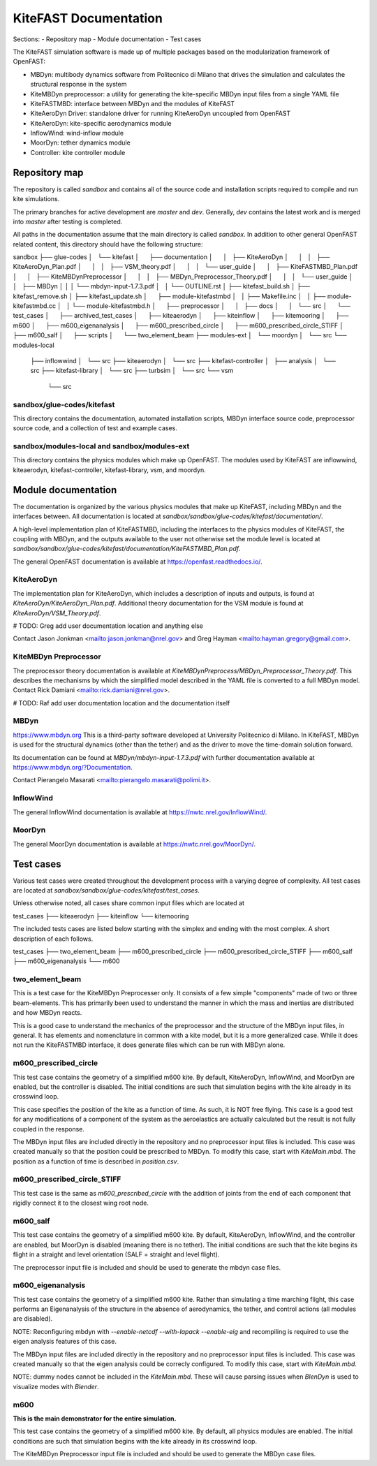 
KiteFAST Documentation
======================
Sections:
- Repository map
- Module documentation
- Test cases

The KiteFAST simulation software is made up of multiple packages
based on the modularization framework of OpenFAST:

- MBDyn: multibody dynamics software from Politecnico di Milano that
  drives the simulation and calculates the structural response in the system
- KiteMBDyn preprocessor: a utility for generating the kite-specific MBDyn
  input files from a single YAML file
- KiteFASTMBD: interface between MBDyn and the modules of KiteFAST
- KiteAeroDyn Driver: standalone driver for running KiteAeroDyn uncoupled
  from OpenFAST
- KiteAeroDyn: kite-specific aerodynamics module
- InflowWind: wind-inflow module
- MoorDyn: tether dynamics module
- Controller: kite controller module


Repository map
~~~~~~~~~~~~~~
The repository is called `sandbox` and contains all of the source code
and installation scripts required to compile and run kite simulations.

The primary branches for active development are `master` and `dev`. Generally,
`dev` contains the latest work and is merged into `master` after testing
is completed.

All paths in the documentation assume that the main directory is
called `sandbox`. In addition to other general OpenFAST related content,
this directory should have the following structure:

sandbox
├── glue-codes
│   └── kitefast
│       ├── documentation
│       │   ├── KiteAeroDyn
│       │   │   ├── KiteAeroDyn_Plan.pdf
│       │   │   ├── VSM_theory.pdf
│       │   │   └── user_guide
│       │   ├── KiteFASTMBD_Plan.pdf
│       │   ├── KiteMBDynPreprocessor
│       │   │   ├── MBDyn_Preprocessor_Theory.pdf
│       │   │   └── user_guide
│       │   ├── MBDyn
│       │   │   └── mbdyn-input-1.7.3.pdf
│       │   └── OUTLINE.rst
│       ├── kitefast_build.sh
│       ├── kitefast_remove.sh
│       ├── kitefast_update.sh
│       ├── module-kitefastmbd
│       │   ├── Makefile.inc
│       │   ├── module-kitefastmbd.cc
│       │   └── module-kitefastmbd.h
│       ├── preprocessor
│       │   ├── docs
│       │   └── src
│       └── test_cases
│           ├── archived_test_cases
│           ├── kiteaerodyn
│           ├── kiteinflow
│           ├── kitemooring
│           ├── m600
│           ├── m600_eigenanalysis
│           ├── m600_prescribed_circle
│           ├── m600_prescribed_circle_STIFF
│           ├── m600_salf
│           ├── scripts
│           └── two_element_beam
├── modules-ext
│   └── moordyn
│       └── src
└── modules-local
    ├── inflowwind
    │   └── src
    ├── kiteaerodyn
    │   └── src
    ├── kitefast-controller
    │   ├── analysis
    │   └── src
    ├── kitefast-library
    │   └── src
    ├── turbsim
    │   └── src
    └── vsm
        └── src

sandbox/glue-codes/kitefast
---------------------------
This directory contains the documentation, automated installation scripts,
MBDyn interface source code, preprocessor source code, and a collection of
test and example cases.

sandbox/modules-local and sandbox/modules-ext
---------------------------------------------
This directory contains the physics modules which make up OpenFAST. The
modules used by KiteFAST are inflowwind, kiteaerodyn, kitefast-controller,
kitefast-library, vsm, and moordyn.


Module documentation
~~~~~~~~~~~~~~~~~~~~
The documentation is organized by the various physics modules that
make up KiteFAST, including MBDyn and the interfaces between. All
documentation is located at
`sandbox/sandbox/glue-codes/kitefast/documentation/`.

A high-level implementation plan of KiteFASTMBD, including the interfaces
to the physics modules of KiteFAST, the coupling with MBDyn, and the outputs
available to the user not otherwise set the module level is located at
`sandbox/sandbox/glue-codes/kitefast/documentation/KiteFASTMBD_Plan.pdf`.

The general OpenFAST documentation is available at
https://openfast.readthedocs.io/.

KiteAeroDyn
-----------
The implementation plan for KiteAeroDyn, which includes a description of inputs
and outputs, is found at `KiteAeroDyn/KiteAeroDyn_Plan.pdf`. Additional theory
documentation for the VSM module is found at `KiteAeroDyn/VSM_Theory.pdf`.

# TODO: Greg add user documentation location and anything else

Contact Jason Jonkman <mailto:jason.jonkman@nrel.gov> and
Greg Hayman <mailto:hayman.gregory@gmail.com>.

KiteMBDyn Preprocessor
----------------------
The preprocessor theory documentation is available at
`KiteMBDynPreprocess/MBDyn_Preprocessor_Theory.pdf`. This describes the
mechanisms by which the simplified model described in the YAML file is
converted to a full MBDyn model. Contact Rick Damiani
<mailto:rick.damiani@nrel.gov>.

# TODO: Raf add user documentation location and the documentation itself

MBDyn
-----
https://www.mbdyn.org
This is a third-party software developed at University Politecnico di Milano.
In KiteFAST, MBDyn is used for the structural dynamics (other than the tether)
and as the driver to move the time-domain solution forward.

Its documentation can be found at `MBDyn/mbdyn-input-1.7.3.pdf` with
further documentation available at https://www.mbdyn.org/?Documentation.

Contact Pierangelo Masarati <mailto:pierangelo.masarati@polimi.it>.

InflowWind
----------
The general InflowWind documentation is available at
https://nwtc.nrel.gov/InflowWind/.

MoorDyn
-------
The general MoorDyn documentation is available at
https://nwtc.nrel.gov/MoorDyn/.


Test cases
~~~~~~~~~~
Various test cases were created throughout the development process with a
varying degree of complexity. All test cases are located at
`sandbox/sandbox/glue-codes/kitefast/test_cases`.

Unless otherwise noted, all cases share common input files which are located at

test_cases
├── kiteaerodyn
├── kiteinflow
└── kitemooring

The included tests cases are listed below starting with the simplex and ending
with the most complex. A short description of each follows.

test_cases
├── two_element_beam
├── m600_prescribed_circle
├── m600_prescribed_circle_STIFF
├── m600_salf
├── m600_eigenanalysis
└── m600

two_element_beam
----------------
This is a test case for the KiteMBDyn Preprocesser only. It consists of a few
simple "components" made of two or three beam-elements. This has primarily
been used to understand the manner in which the mass and inertias are
distributed and how MBDyn reacts.

This is a good case to understand the mechanics of the preprocessor and the
structure of the MBDyn input files, in general. It has elements and
nomenclature in common with a kite model, but it is a more generalized case.
While it does not run the KiteFASTMBD interface, it does generate files
which can be run with MBDyn alone.

m600_prescribed_circle
----------------------
This test case contains the geometry of a simplified m600 kite. By default,
KiteAeroDyn, InflowWind, and MoorDyn are enabled, but the controller is
disabled. The initial conditions are such that simulation begins with the kite
already in its crosswind loop.

This case specifies the position of the kite as a function of time. As such, it
is NOT free flying. This case is a good test for any modifications of a
component of the system as the aeroelastics are actually calculated but the
result is not fully coupled in the response.

The MBDyn input files are included directly in the repository and no
preprocessor input files is included. This case was created manually so that
the position could be prescribed to MBDyn. To modify this case, start with
`KiteMain.mbd`. The position as a function of time is described in
`position.csv`.

m600_prescribed_circle_STIFF
----------------------------
This test case is the same as `m600_prescribed_circle` with the addition of
joints from the end of each component that rigidly connect it to the closest
wing root node.

m600_salf
---------
This test case contains the geometry of a simplified m600 kite. By default,
KiteAeroDyn, InflowWind, and the controller are enabled, but MoorDyn
is disabled (meaning there is no tether). The initial conditions
are such that the kite begins its flight in a straight and level orientation
(SALF = straight and level flight).

The preprocessor input file is included and should be used to generate the
mbdyn case files.

m600_eigenanalysis
------------------
This test case contains the geometry of a simplified m600 kite. Rather than
simulating a time marching flight, this case performs an Eigenanalysis of the
structure in the absence of aerodynamics, the tether, and control actions
(all modules are disabled).

NOTE: Reconfiguring mbdyn with `--enable-netcdf --with-lapack --enable-eig` and
recompiling is required to use the eigen analysis features of this case.

The MBDyn input files are included directly in the repository and no
preprocessor input files is included. This case was created manually so that
the eigen analysis could be correcly configured. To modify this case, start
with `KiteMain.mbd`.

NOTE: dummy nodes cannot be included in the `KiteMain.mbd`.  These will cause
parsing issues when `BlenDyn` is used to visualize modes with `Blender`.

m600
----
**This is the main demonstrator for the entire simulation.**

This test case contains the geometry of a simplified m600 kite. By default, all
physics modules are enabled. The initial conditions are such that simulation
begins with the kite already in its crosswind loop.

The KiteMBDyn Preprocessor input file is included and should be used to
generate the MBDyn case files.
